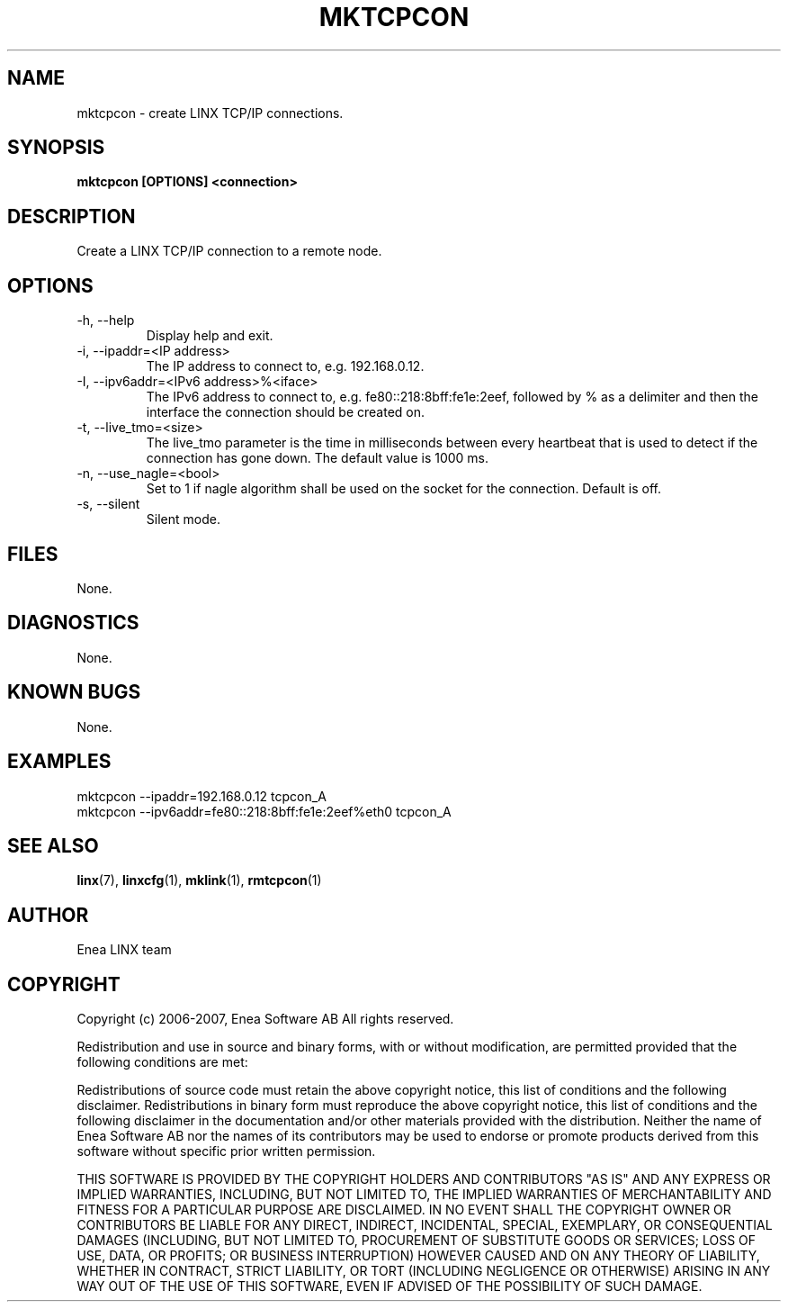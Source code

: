 .TH MKTCPCON 1 "2010-07-02" 1.0 "LINX"
.SH NAME
mktcpcon \- create LINX TCP/IP connections.
.SH SYNOPSIS
.B mktcpcon [OPTIONS] <connection>

.SH DESCRIPTION
Create a LINX TCP/IP connection to a remote node.

.SH OPTIONS

.IP "-h, --help"
Display help and exit.

.IP "-i, --ipaddr=<IP address>"
The IP address to connect to, e.g. 192.168.0.12.

.IP "-I, --ipv6addr=<IPv6 address>%<iface>"
The IPv6 address to connect to, e.g. fe80::218:8bff:fe1e:2eef, followed by % as
a delimiter and then the interface the connection should be created on.

.IP "-t, --live_tmo=<size>"
The live_tmo parameter is the time in milliseconds between every heartbeat
that is used to detect if the connection has gone down. The default value is
1000 ms.

.IP "-n, --use_nagle=<bool>"
Set to 1 if nagle algorithm shall be used on the socket for the connection.
Default is off.

.IP "-s, --silent"
Silent mode.

.SH FILES
None.

.SH DIAGNOSTICS
None.

.SH KNOWN BUGS
None.

.SH EXAMPLES
.nf
mktcpcon --ipaddr=192.168.0.12 tcpcon_A
mktcpcon --ipv6addr=fe80::218:8bff:fe1e:2eef%eth0 tcpcon_A
.fi

.SH "SEE ALSO"
.BR linx "(7), "
.BR linxcfg "(1), "
.BR mklink "(1), "
.BR rmtcpcon "(1)"

.SH AUTHOR
Enea LINX team

.SH COPYRIGHT
Copyright (c) 2006-2007, Enea Software AB
All rights reserved.

Redistribution and use in source and binary forms, with or without
modification, are permitted provided that the following conditions are met:

Redistributions of source code must retain the above copyright notice, this
list of conditions and the following disclaimer.
Redistributions in binary form must reproduce the above copyright notice,
this list of conditions and the following disclaimer in the documentation
and/or other materials provided with the distribution.
Neither the name of Enea Software AB nor the names of its
contributors may be used to endorse or promote products derived from this
software without specific prior written permission.

THIS SOFTWARE IS PROVIDED BY THE COPYRIGHT HOLDERS AND CONTRIBUTORS "AS IS"
AND ANY EXPRESS OR IMPLIED WARRANTIES, INCLUDING, BUT NOT LIMITED TO, THE
IMPLIED WARRANTIES OF MERCHANTABILITY AND FITNESS FOR A PARTICULAR PURPOSE
ARE DISCLAIMED. IN NO EVENT SHALL THE COPYRIGHT OWNER OR CONTRIBUTORS BE
LIABLE FOR ANY DIRECT, INDIRECT, INCIDENTAL, SPECIAL, EXEMPLARY, OR
CONSEQUENTIAL DAMAGES (INCLUDING, BUT NOT LIMITED TO, PROCUREMENT OF
SUBSTITUTE GOODS OR SERVICES; LOSS OF USE, DATA, OR PROFITS; OR BUSINESS
INTERRUPTION) HOWEVER CAUSED AND ON ANY THEORY OF LIABILITY, WHETHER IN
CONTRACT, STRICT LIABILITY, OR TORT (INCLUDING NEGLIGENCE OR OTHERWISE)
ARISING IN ANY WAY OUT OF THE USE OF THIS SOFTWARE, EVEN IF ADVISED OF THE
POSSIBILITY OF SUCH DAMAGE.

